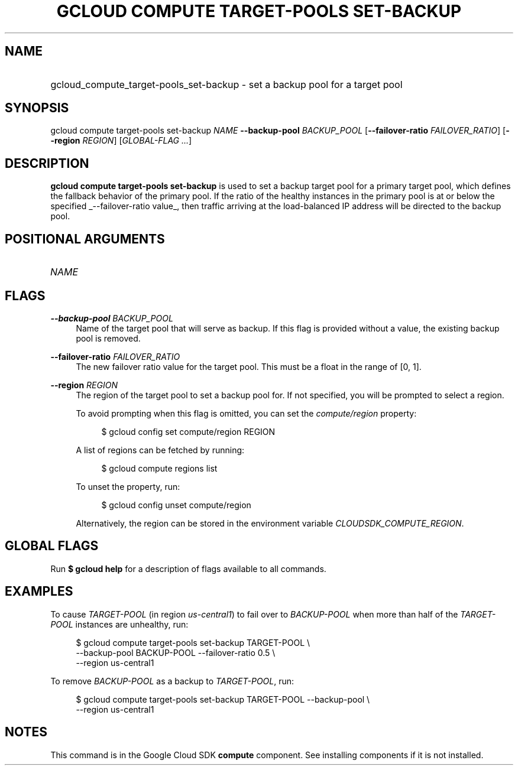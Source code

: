 .TH "GCLOUD COMPUTE TARGET-POOLS SET-BACKUP" "1" "" "" ""
.ie \n(.g .ds Aq \(aq
.el       .ds Aq '
.nh
.ad l
.SH "NAME"
.HP
gcloud_compute_target-pools_set-backup \- set a backup pool for a target pool
.SH "SYNOPSIS"
.sp
gcloud compute target\-pools set\-backup \fINAME\fR \fB\-\-backup\-pool\fR \fIBACKUP_POOL\fR [\fB\-\-failover\-ratio\fR \fIFAILOVER_RATIO\fR] [\fB\-\-region\fR \fIREGION\fR] [\fIGLOBAL\-FLAG \&...\fR]
.SH "DESCRIPTION"
.sp
\fBgcloud compute target\-pools set\-backup\fR is used to set a backup target pool for a primary target pool, which defines the fallback behavior of the primary pool\&. If the ratio of the healthy instances in the primary pool is at or below the specified _\-\-failover\-ratio value_, then traffic arriving at the load\-balanced IP address will be directed to the backup pool\&.
.SH "POSITIONAL ARGUMENTS"
.HP
\fINAME\fR
.RE
.SH "FLAGS"
.PP
\fB\-\-backup\-pool\fR \fIBACKUP_POOL\fR
.RS 4
Name of the target pool that will serve as backup\&. If this flag is provided without a value, the existing backup pool is removed\&.
.RE
.PP
\fB\-\-failover\-ratio\fR \fIFAILOVER_RATIO\fR
.RS 4
The new failover ratio value for the target pool\&. This must be a float in the range of [0, 1]\&.
.RE
.PP
\fB\-\-region\fR \fIREGION\fR
.RS 4
The region of the target pool to set a backup pool for\&. If not specified, you will be prompted to select a region\&.
.sp
To avoid prompting when this flag is omitted, you can set the
\fIcompute/region\fR
property:
.sp
.if n \{\
.RS 4
.\}
.nf
$ gcloud config set compute/region REGION
.fi
.if n \{\
.RE
.\}
.sp
A list of regions can be fetched by running:
.sp
.if n \{\
.RS 4
.\}
.nf
$ gcloud compute regions list
.fi
.if n \{\
.RE
.\}
.sp
To unset the property, run:
.sp
.if n \{\
.RS 4
.\}
.nf
$ gcloud config unset compute/region
.fi
.if n \{\
.RE
.\}
.sp
Alternatively, the region can be stored in the environment variable
\fICLOUDSDK_COMPUTE_REGION\fR\&.
.RE
.SH "GLOBAL FLAGS"
.sp
Run \fB$ \fR\fBgcloud\fR\fB help\fR for a description of flags available to all commands\&.
.SH "EXAMPLES"
.sp
To cause \fITARGET\-POOL\fR (in region \fIus\-central1\fR) to fail over to \fIBACKUP\-POOL\fR when more than half of the \fITARGET\-POOL\fR instances are unhealthy, run:
.sp
.if n \{\
.RS 4
.\}
.nf
$ gcloud compute target\-pools set\-backup TARGET\-POOL \e
    \-\-backup\-pool BACKUP\-POOL \-\-failover\-ratio 0\&.5 \e
    \-\-region us\-central1
.fi
.if n \{\
.RE
.\}
.sp
To remove \fIBACKUP\-POOL\fR as a backup to \fITARGET\-POOL\fR, run:
.sp
.if n \{\
.RS 4
.\}
.nf
$ gcloud compute target\-pools set\-backup TARGET\-POOL \-\-backup\-pool \e
    \-\-region us\-central1
.fi
.if n \{\
.RE
.\}
.SH "NOTES"
.sp
This command is in the Google Cloud SDK \fBcompute\fR component\&. See installing components if it is not installed\&.
